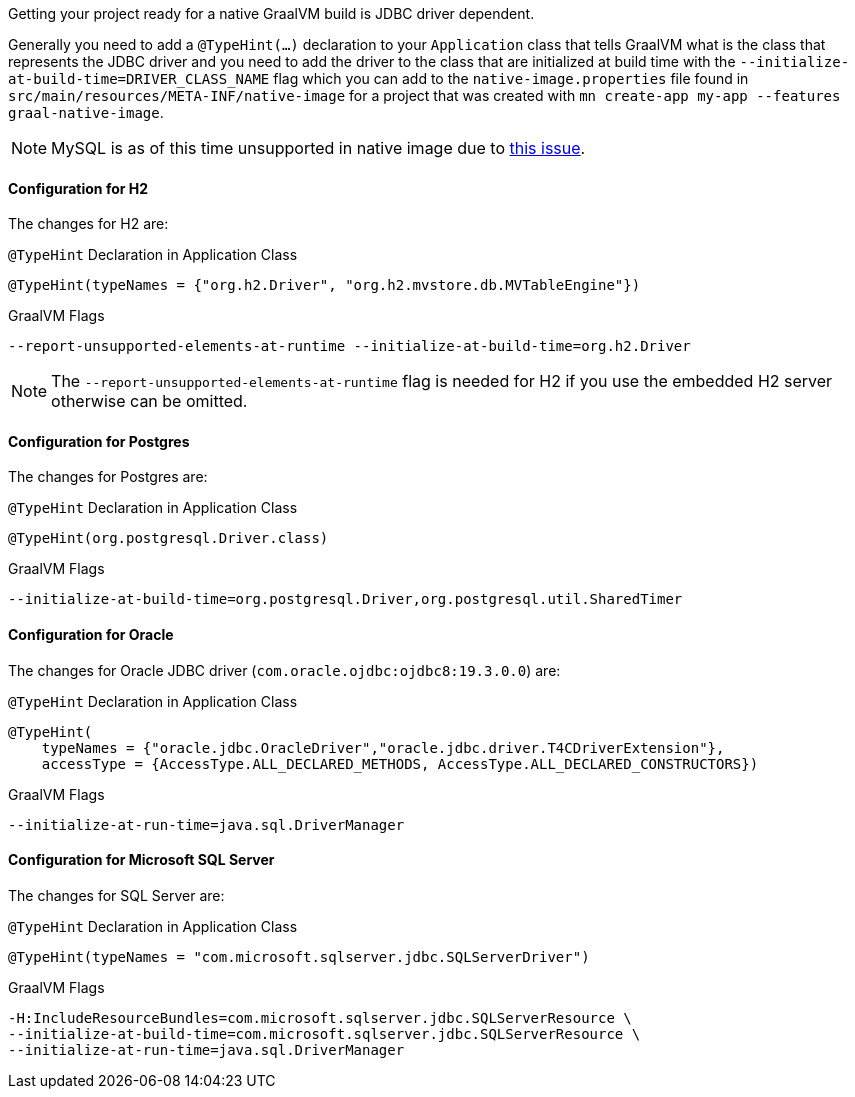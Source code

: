 Getting your project ready for a native GraalVM build is JDBC driver dependent.

Generally you need to add a `@TypeHint(...)` declaration to your `Application` class that tells GraalVM what is the class that represents the JDBC driver and you need to add the driver to the class that are initialized at build time with the `--initialize-at-build-time=DRIVER_CLASS_NAME` flag which you can add to the `native-image.properties` file found in `src/main/resources/META-INF/native-image` for a project that was created with `mn create-app my-app --features graal-native-image`.

NOTE: MySQL is as of this time unsupported in native image due to https://bugs.mysql.com/bug.php?id=91968[this issue].

==== Configuration for H2

The changes for H2 are:

.`@TypeHint` Declaration in Application Class
[source,java]
----
@TypeHint(typeNames = {"org.h2.Driver", "org.h2.mvstore.db.MVTableEngine"})
----

.GraalVM Flags
[source,bash]
----
--report-unsupported-elements-at-runtime --initialize-at-build-time=org.h2.Driver
----

NOTE: The `--report-unsupported-elements-at-runtime` flag is needed for H2 if you use the embedded H2 server otherwise can be omitted.

==== Configuration for Postgres

The changes for Postgres are:

.`@TypeHint` Declaration in Application Class
[source,java]
----
@TypeHint(org.postgresql.Driver.class)
----

.GraalVM Flags
[source,bash]
----
--initialize-at-build-time=org.postgresql.Driver,org.postgresql.util.SharedTimer
----

==== Configuration for Oracle

The changes for Oracle JDBC driver (`com.oracle.ojdbc:ojdbc8:19.3.0.0`) are:

.`@TypeHint` Declaration in Application Class
[source,java]
----
@TypeHint(
    typeNames = {"oracle.jdbc.OracleDriver","oracle.jdbc.driver.T4CDriverExtension"},
    accessType = {AccessType.ALL_DECLARED_METHODS, AccessType.ALL_DECLARED_CONSTRUCTORS})
----

.GraalVM Flags
[source,bash]
----
--initialize-at-run-time=java.sql.DriverManager
----

==== Configuration for Microsoft SQL Server

The changes for SQL Server are:

.`@TypeHint` Declaration in Application Class
[source,java]
----
@TypeHint(typeNames = "com.microsoft.sqlserver.jdbc.SQLServerDriver")
----

.GraalVM Flags
[source,bash]
----
-H:IncludeResourceBundles=com.microsoft.sqlserver.jdbc.SQLServerResource \
--initialize-at-build-time=com.microsoft.sqlserver.jdbc.SQLServerResource \
--initialize-at-run-time=java.sql.DriverManager
----
